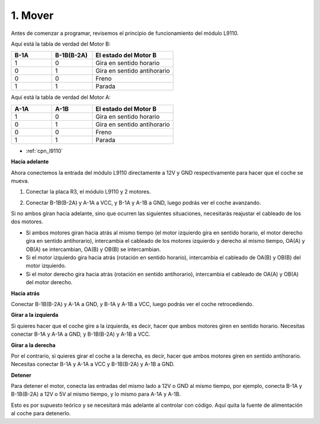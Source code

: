 .. _car_move:

1. Mover
===============

.. image:: ../components/img/l9110_module.jpg
    :width: 500
    :align: center

Antes de comenzar a programar, revisemos el principio de funcionamiento del módulo L9110.

Aquí está la tabla de verdad del Motor B:

.. list-table:: 
    :widths: 25 25 50
    :header-rows: 1

    * - B-1A
      - B-1B(B-2A)
      - El estado del Motor B
    * - 1
      - 0
      - Gira en sentido horario
    * - 0
      - 1
      - Gira en sentido antihorario
    * - 0
      - 0
      - Freno
    * - 1
      - 1
      - Parada

Aquí está la tabla de verdad del Motor A:

.. list-table:: 
    :widths: 25 25 50
    :header-rows: 1

    * - A-1A
      - A-1B
      - El estado del Motor B
    * - 1
      - 0
      - Gira en sentido horario
    * - 0
      - 1
      - Gira en sentido antihorario
    * - 0
      - 0
      - Freno
    * - 1
      - 1
      - Parada


* :ref:`cpn_l9110`

**Hacia adelante**

Ahora conectemos la entrada del módulo L9110 directamente a 12V y GND respectivamente para hacer que el coche se mueva.

.. raw:: html
    
  <iframe width="600" height="400" src="https://www.youtube.com/embed/ulD40OtsL7c?si=hJ9nyf8ePAWNp0-8" title="YouTube video player" frameborder="0" allow="accelerometer; autoplay; clipboard-write; encrypted-media; gyroscope; picture-in-picture; web-share" allowfullscreen></iframe>

1. Conectar la placa R3, el módulo L9110 y 2 motores.


.. image:: img/car_1.png
    :width: 800

2. Conectar B-1B(B-2A) y A-1A a VCC, y B-1A y A-1B a GND, luego podrás ver el coche avanzando.


.. image:: img/1.move_4.png 
    :align: center

Si no ambos giran hacia adelante, sino que ocurren las siguientes situaciones, 
necesitarás reajustar el cableado de los dos motores.

* Si ambos motores giran hacia atrás al mismo tiempo (el motor izquierdo gira en sentido horario, el motor derecho gira en sentido antihorario), intercambia el cableado de los motores izquierdo y derecho al mismo tiempo, OA(A) y OB(A) se intercambian, OA(B) y OB(B) se intercambian.
* Si el motor izquierdo gira hacia atrás (rotación en sentido horario), intercambia el cableado de OA(B) y OB(B) del motor izquierdo.
* Si el motor derecho gira hacia atrás (rotación en sentido antihorario), intercambia el cableado de OA(A) y OB(A) del motor derecho.


**Hacia atrás**

Conectar B-1B(B-2A) y A-1A a GND, y B-1A y A-1B a VCC, luego podrás ver el coche retrocediendo.


.. image:: img/1.move_back.png 
    :width: 800



**Girar a la izquierda**

Si quieres hacer que el coche gire a la izquierda, es decir, hacer que ambos motores giren en sentido horario. 
Necesitas conectar B-1A y A-1A a GND, y B-1B(B-2A) y A-1B a VCC.


.. image:: img/1.move_left.png 
    :width: 800


**Girar a la derecha**

Por el contrario, si quieres girar el coche a la derecha, es decir, hacer que ambos motores giren en sentido antihorario. 
Necesitas conectar B-1A y A-1A a VCC y B-1B(B-2A) y A-1B a GND.


.. image:: img/1.move_right.png 
    :width: 800



**Detener**

Para detener el motor, conecta las entradas del mismo lado a 12V o GND al mismo tiempo, por ejemplo, conecta B-1A y B-1B(B-2A) a 12V o 5V al mismo tiempo, y lo mismo para A-1A y A-1B.

Esto es por supuesto teórico y se necesitará más adelante al controlar con código. Aquí quita la fuente de alimentación al coche para detenerlo.

